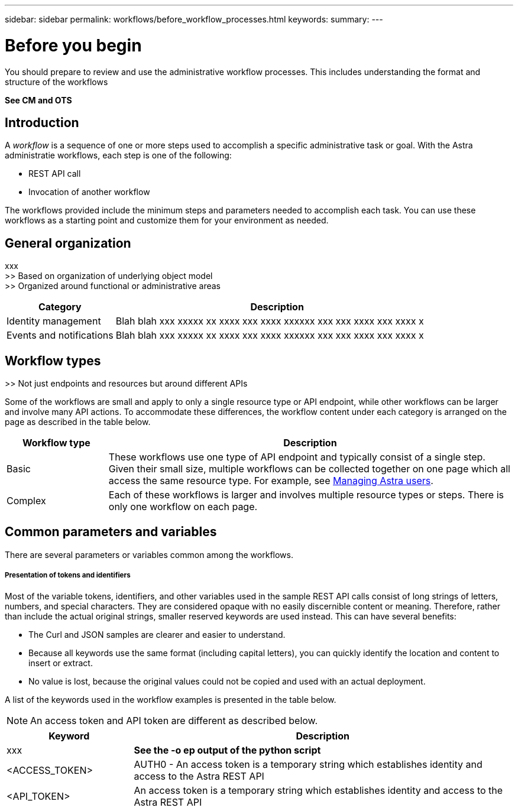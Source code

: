 ---
sidebar: sidebar
permalink: workflows/before_workflow_processes.html
keywords:
summary:
---

= Before you begin
:hardbreaks:
:nofooter:
:icons: font
:linkattrs:
:imagesdir: ./media/

[.lead]
You should prepare to review and use the administrative workflow processes. This includes understanding the format and structure of the workflows

*See CM and OTS*

== Introduction

A _workflow_ is a sequence of one or more steps used to accomplish a specific administrative task or goal. With the Astra administratie workflows, each step is one of the following:

* REST API call
* Invocation of another workflow

The workflows provided include the minimum steps and parameters needed to accomplish each task. You can use these workflows as a starting point and customize them for your environment as needed.

== General organization

xxx
>> Based on organization of underlying object model
>> Organized around functional or administrative areas

[cols="25,75"*,options="header"]
|===
|Category
|Description
|Identity management
|Blah blah xxx xxxxx xx xxxx xxx xxxx xxxxxx xxx xxx xxxx xxx xxxx x
|Events and notifications
|Blah blah xxx xxxxx xx xxxx xxx xxxx xxxxxx xxx xxx xxxx xxx xxxx x
|===

== Workflow types

>> Not just endpoints and resources but around different APIs

Some of the workflows are small and apply to only a single resource type or API endpoint, while other workflows can be larger and involve many API actions. To accommodate these differences, the workflow content under each category is arranged on the page as described in the table below.

[cols="20,80"*,options="header"]
|===
|Workflow type
|Description
|Basic
|These workflows use one type of API endpoint and typically consist of a single step. Given their small size, multiple workflows can be collected together on one page which all access the same resource type. For example, see link:wf_api_user.html[Managing Astra users].
|Complex
|Each of these workflows is larger and involves multiple resource types or steps. There is only one workflow on each page.
|===

== Common parameters and variables

There are several parameters or variables common among the workflows.

===== Presentation of tokens and identifiers

Most of the variable tokens, identifiers, and other variables used in the sample REST API calls consist of long strings of letters, numbers, and special characters. They are considered opaque with no easily discernible content or meaning. Therefore, rather than include the actual original strings, smaller reserved keywords are used instead. This can have several benefits:

* The Curl and JSON samples are clearer and easier to understand.

* Because all keywords use the same format (including capital letters), you can quickly identify the location and content to insert or extract.

* No value is lost, because the original values could not be copied and used with an actual deployment.

A list of the keywords used in the workflow examples is presented in the table below.

[NOTE]
An access token and API token are different as described below.

[cols="25,75"*,options="header"]
|===
|Keyword
|Description
|xxx
|*See the -o ep output of the python script*
|<ACCESS_TOKEN>
|AUTH0 - An access token is a temporary string which establishes identity and access to the Astra REST API
|<API_TOKEN>
|An access token is a temporary string which establishes identity and access to the Astra REST API
|===
